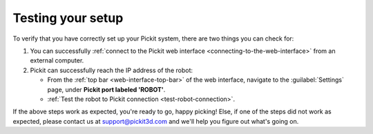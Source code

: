 .. _test-your-setup:

Testing your setup
==================

To verify that you have correctly set up your Pickit system, there are two
things you can check for:

#. You can successfully :ref:`connect to the Pickit web interface <connecting-to-the-web-interface>`
   from an external computer.
#. Pickit can successfully reach the IP address of the robot:

   - From the :ref:`top bar <web-interface-top-bar>` of the web interface,
     navigate to the :guilabel:`Settings` page, under **Pickit port labeled 'ROBOT'**.
   - :ref:`Test the robot to Pickit connection <test-robot-connection>`.

If the above steps work as expected, you're ready to go, happy picking!
Else, if one of the steps did not work as expected, please contact us at
`support@pickit3d.com <mailto:mailto:support@pickit3d.com>`__ and we'll help you
figure out what's going on.
